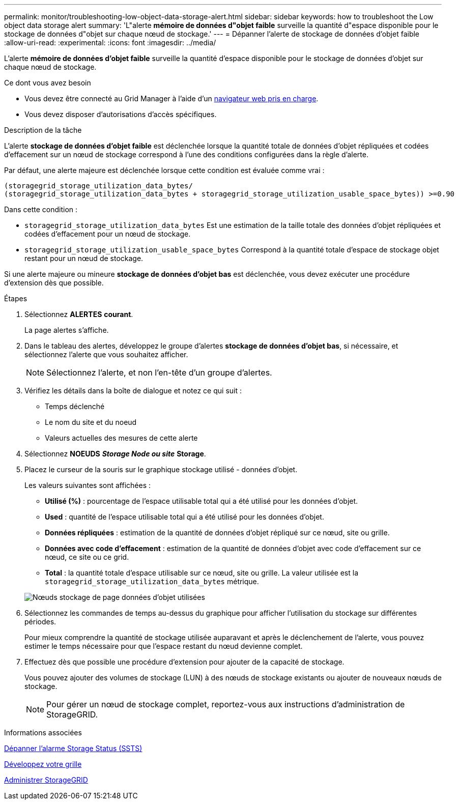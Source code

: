 ---
permalink: monitor/troubleshooting-low-object-data-storage-alert.html 
sidebar: sidebar 
keywords: how to troubleshoot the Low object data storage alert 
summary: 'L"alerte *mémoire de données d"objet faible* surveille la quantité d"espace disponible pour le stockage de données d"objet sur chaque nœud de stockage.' 
---
= Dépanner l'alerte de stockage de données d'objet faible
:allow-uri-read: 
:experimental: 
:icons: font
:imagesdir: ../media/


[role="lead"]
L'alerte *mémoire de données d'objet faible* surveille la quantité d'espace disponible pour le stockage de données d'objet sur chaque nœud de stockage.

.Ce dont vous avez besoin
* Vous devez être connecté au Grid Manager à l'aide d'un xref:../admin/web-browser-requirements.adoc[navigateur web pris en charge].
* Vous devez disposer d'autorisations d'accès spécifiques.


.Description de la tâche
L'alerte *stockage de données d'objet faible* est déclenchée lorsque la quantité totale de données d'objet répliquées et codées d'effacement sur un nœud de stockage correspond à l'une des conditions configurées dans la règle d'alerte.

Par défaut, une alerte majeure est déclenchée lorsque cette condition est évaluée comme vrai :

[listing]
----
(storagegrid_storage_utilization_data_bytes/
(storagegrid_storage_utilization_data_bytes + storagegrid_storage_utilization_usable_space_bytes)) >=0.90
----
Dans cette condition :

* `storagegrid_storage_utilization_data_bytes` Est une estimation de la taille totale des données d'objet répliquées et codées d'effacement pour un nœud de stockage.
* `storagegrid_storage_utilization_usable_space_bytes` Correspond à la quantité totale d'espace de stockage objet restant pour un nœud de stockage.


Si une alerte majeure ou mineure *stockage de données d'objet bas* est déclenchée, vous devez exécuter une procédure d'extension dès que possible.

.Étapes
. Sélectionnez *ALERTES* *courant*.
+
La page alertes s'affiche.

. Dans le tableau des alertes, développez le groupe d'alertes *stockage de données d'objet bas*, si nécessaire, et sélectionnez l'alerte que vous souhaitez afficher.
+

NOTE: Sélectionnez l'alerte, et non l'en-tête d'un groupe d'alertes.

. Vérifiez les détails dans la boîte de dialogue et notez ce qui suit :
+
** Temps déclenché
** Le nom du site et du noeud
** Valeurs actuelles des mesures de cette alerte


. Sélectionnez *NOEUDS* *_Storage Node ou site_* *Storage*.
. Placez le curseur de la souris sur le graphique stockage utilisé - données d'objet.
+
Les valeurs suivantes sont affichées :

+
** *Utilisé (%)* : pourcentage de l'espace utilisable total qui a été utilisé pour les données d'objet.
** *Used* : quantité de l'espace utilisable total qui a été utilisé pour les données d'objet.
** *Données répliquées* : estimation de la quantité de données d'objet répliqué sur ce nœud, site ou grille.
** *Données avec code d'effacement* : estimation de la quantité de données d'objet avec code d'effacement sur ce nœud, ce site ou ce grid.
** *Total* : la quantité totale d'espace utilisable sur ce nœud, site ou grille. La valeur utilisée est la `storagegrid_storage_utilization_data_bytes` métrique.


+
image::../media/nodes_page_storage_used_object_data.png[Nœuds stockage de page données d'objet utilisées]

. Sélectionnez les commandes de temps au-dessus du graphique pour afficher l'utilisation du stockage sur différentes périodes.
+
Pour mieux comprendre la quantité de stockage utilisée auparavant et après le déclenchement de l'alerte, vous pouvez estimer le temps nécessaire pour que l'espace restant du nœud devienne complet.

. Effectuez dès que possible une procédure d'extension pour ajouter de la capacité de stockage.
+
Vous pouvez ajouter des volumes de stockage (LUN) à des nœuds de stockage existants ou ajouter de nouveaux nœuds de stockage.

+

NOTE: Pour gérer un nœud de stockage complet, reportez-vous aux instructions d'administration de StorageGRID.



.Informations associées
xref:troubleshooting-storage-status-alarm.adoc[Dépanner l'alarme Storage Status (SSTS)]

xref:../expand/index.adoc[Développez votre grille]

xref:../admin/index.adoc[Administrer StorageGRID]

